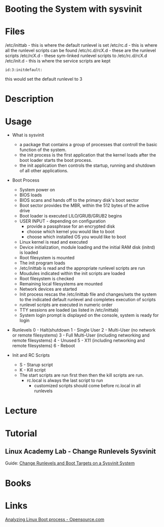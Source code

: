 #+TAGS: boot_process booting_with_sysvinit sysvinit


* Booting the System with sysvinit
* Files
/etc/inittab - this is where the default runlevel is set
/etc/rc.d    - this is where all the runlevel scripts can be found
/etc/rc.d/rcX.d - these are the runlevel scripts
/etc/rcX.d   - these sym-linked runlevel scripts to /etc/rc.d/rcX.d
/etc/init.d  - this is where the service scripts are kept
#+BEGIN_EXAMPLE
id:3:initdefault:
#+END_EXAMPLE
this would set the default runlevel to 3

* Description
* Usage
- What is sysvinit
  - a package that contains a group of processes that controll the basic function of the system.
  - the init process is the first application that the kernel loads after the boot loader starts the boot process.
  - the init application then controls the startup, running and shutdown of all other applications.
    
- Boot Process
  - System power on
  - BIOS loads
  - BIOS scans and hands off to the primary disk's boot sector
  - Boot sector provides the MBR, within the 512 bytes of the active drive
  - Boot loader is executed LILO/GRUB/GRUB2 begins
  - USER INPUT - depending on configuration
    - provide a passphrase for an encrypted disk
    - choose which kernel you would like to boot
    - choose which installed OS you would like to boot
  - Linux kernel is read and executed
  - Device initialization, module loading and the initial RAM disk (initrd) is loaded
  - Root filesystem is mounted
  - The init program loads
  - /etc/inittab is read and the appropriate runlevel scripts are run
  - Moudules indicated within the init scripts are loaded
  - Root filesystem is checked
  - Remaining local filesystems are mounted
  - Network devices are started
  - Init process rescas the /etc/inittab file and changes/sets the system to the indicated default runlevel and completes execution of scripts
  - runlevel scripts are executed in numeric order
  - TTY sessions are loaded (as listed in /etc/inittab)
  - System login prompt is displayed on the console, system is ready for login
    
- Runlevels
  0 - Halt(shutdown
  1 - Single User
  2 - Multi-User (no network or remote filesystems)
  3 - Full Multi-User (including networking and remote filesystems)
  4 - Unused
  5 - X11 (including networking and remote filesystems)
  6 - Reboot

- Init and RC Scripts
  - S - Starup script
  - K - Kill script
  - The start scripts are run first then then the kill scripts are run.
    - rc.local is always the last script to run
      - customized scripts should come before rc.local in all runlevels

* Lecture
* Tutorial
** Linux Academy Lab - Change Runlevels Sysvinit
Guide: [[file://home/crito/Documents/Linux/Labs/runlevels_sysvinit-lab.pdf][Change Runlevels and Boot Targets on a Sysvinit System]]
* Books
* Links
[[https://opensource.com/article/18/1/analyzing-linux-boot-process][Analyzing Linux Boot process - Opensource.com]]
